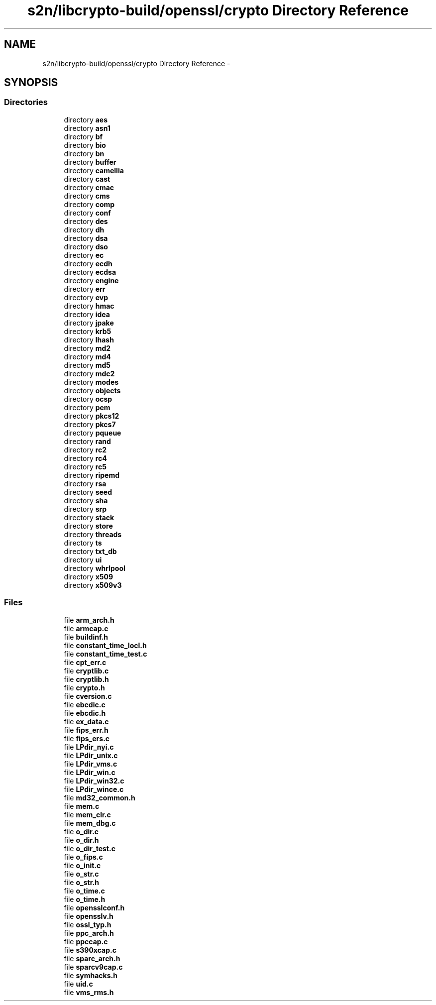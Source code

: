 .TH "s2n/libcrypto-build/openssl/crypto Directory Reference" 3 "Thu Jun 30 2016" "s2n-openssl-doxygen" \" -*- nroff -*-
.ad l
.nh
.SH NAME
s2n/libcrypto-build/openssl/crypto Directory Reference \- 
.SH SYNOPSIS
.br
.PP
.SS "Directories"

.in +1c
.ti -1c
.RI "directory \fBaes\fP"
.br
.ti -1c
.RI "directory \fBasn1\fP"
.br
.ti -1c
.RI "directory \fBbf\fP"
.br
.ti -1c
.RI "directory \fBbio\fP"
.br
.ti -1c
.RI "directory \fBbn\fP"
.br
.ti -1c
.RI "directory \fBbuffer\fP"
.br
.ti -1c
.RI "directory \fBcamellia\fP"
.br
.ti -1c
.RI "directory \fBcast\fP"
.br
.ti -1c
.RI "directory \fBcmac\fP"
.br
.ti -1c
.RI "directory \fBcms\fP"
.br
.ti -1c
.RI "directory \fBcomp\fP"
.br
.ti -1c
.RI "directory \fBconf\fP"
.br
.ti -1c
.RI "directory \fBdes\fP"
.br
.ti -1c
.RI "directory \fBdh\fP"
.br
.ti -1c
.RI "directory \fBdsa\fP"
.br
.ti -1c
.RI "directory \fBdso\fP"
.br
.ti -1c
.RI "directory \fBec\fP"
.br
.ti -1c
.RI "directory \fBecdh\fP"
.br
.ti -1c
.RI "directory \fBecdsa\fP"
.br
.ti -1c
.RI "directory \fBengine\fP"
.br
.ti -1c
.RI "directory \fBerr\fP"
.br
.ti -1c
.RI "directory \fBevp\fP"
.br
.ti -1c
.RI "directory \fBhmac\fP"
.br
.ti -1c
.RI "directory \fBidea\fP"
.br
.ti -1c
.RI "directory \fBjpake\fP"
.br
.ti -1c
.RI "directory \fBkrb5\fP"
.br
.ti -1c
.RI "directory \fBlhash\fP"
.br
.ti -1c
.RI "directory \fBmd2\fP"
.br
.ti -1c
.RI "directory \fBmd4\fP"
.br
.ti -1c
.RI "directory \fBmd5\fP"
.br
.ti -1c
.RI "directory \fBmdc2\fP"
.br
.ti -1c
.RI "directory \fBmodes\fP"
.br
.ti -1c
.RI "directory \fBobjects\fP"
.br
.ti -1c
.RI "directory \fBocsp\fP"
.br
.ti -1c
.RI "directory \fBpem\fP"
.br
.ti -1c
.RI "directory \fBpkcs12\fP"
.br
.ti -1c
.RI "directory \fBpkcs7\fP"
.br
.ti -1c
.RI "directory \fBpqueue\fP"
.br
.ti -1c
.RI "directory \fBrand\fP"
.br
.ti -1c
.RI "directory \fBrc2\fP"
.br
.ti -1c
.RI "directory \fBrc4\fP"
.br
.ti -1c
.RI "directory \fBrc5\fP"
.br
.ti -1c
.RI "directory \fBripemd\fP"
.br
.ti -1c
.RI "directory \fBrsa\fP"
.br
.ti -1c
.RI "directory \fBseed\fP"
.br
.ti -1c
.RI "directory \fBsha\fP"
.br
.ti -1c
.RI "directory \fBsrp\fP"
.br
.ti -1c
.RI "directory \fBstack\fP"
.br
.ti -1c
.RI "directory \fBstore\fP"
.br
.ti -1c
.RI "directory \fBthreads\fP"
.br
.ti -1c
.RI "directory \fBts\fP"
.br
.ti -1c
.RI "directory \fBtxt_db\fP"
.br
.ti -1c
.RI "directory \fBui\fP"
.br
.ti -1c
.RI "directory \fBwhrlpool\fP"
.br
.ti -1c
.RI "directory \fBx509\fP"
.br
.ti -1c
.RI "directory \fBx509v3\fP"
.br
.in -1c
.SS "Files"

.in +1c
.ti -1c
.RI "file \fBarm_arch\&.h\fP"
.br
.ti -1c
.RI "file \fBarmcap\&.c\fP"
.br
.ti -1c
.RI "file \fBbuildinf\&.h\fP"
.br
.ti -1c
.RI "file \fBconstant_time_locl\&.h\fP"
.br
.ti -1c
.RI "file \fBconstant_time_test\&.c\fP"
.br
.ti -1c
.RI "file \fBcpt_err\&.c\fP"
.br
.ti -1c
.RI "file \fBcryptlib\&.c\fP"
.br
.ti -1c
.RI "file \fBcryptlib\&.h\fP"
.br
.ti -1c
.RI "file \fBcrypto\&.h\fP"
.br
.ti -1c
.RI "file \fBcversion\&.c\fP"
.br
.ti -1c
.RI "file \fBebcdic\&.c\fP"
.br
.ti -1c
.RI "file \fBebcdic\&.h\fP"
.br
.ti -1c
.RI "file \fBex_data\&.c\fP"
.br
.ti -1c
.RI "file \fBfips_err\&.h\fP"
.br
.ti -1c
.RI "file \fBfips_ers\&.c\fP"
.br
.ti -1c
.RI "file \fBLPdir_nyi\&.c\fP"
.br
.ti -1c
.RI "file \fBLPdir_unix\&.c\fP"
.br
.ti -1c
.RI "file \fBLPdir_vms\&.c\fP"
.br
.ti -1c
.RI "file \fBLPdir_win\&.c\fP"
.br
.ti -1c
.RI "file \fBLPdir_win32\&.c\fP"
.br
.ti -1c
.RI "file \fBLPdir_wince\&.c\fP"
.br
.ti -1c
.RI "file \fBmd32_common\&.h\fP"
.br
.ti -1c
.RI "file \fBmem\&.c\fP"
.br
.ti -1c
.RI "file \fBmem_clr\&.c\fP"
.br
.ti -1c
.RI "file \fBmem_dbg\&.c\fP"
.br
.ti -1c
.RI "file \fBo_dir\&.c\fP"
.br
.ti -1c
.RI "file \fBo_dir\&.h\fP"
.br
.ti -1c
.RI "file \fBo_dir_test\&.c\fP"
.br
.ti -1c
.RI "file \fBo_fips\&.c\fP"
.br
.ti -1c
.RI "file \fBo_init\&.c\fP"
.br
.ti -1c
.RI "file \fBo_str\&.c\fP"
.br
.ti -1c
.RI "file \fBo_str\&.h\fP"
.br
.ti -1c
.RI "file \fBo_time\&.c\fP"
.br
.ti -1c
.RI "file \fBo_time\&.h\fP"
.br
.ti -1c
.RI "file \fBopensslconf\&.h\fP"
.br
.ti -1c
.RI "file \fBopensslv\&.h\fP"
.br
.ti -1c
.RI "file \fBossl_typ\&.h\fP"
.br
.ti -1c
.RI "file \fBppc_arch\&.h\fP"
.br
.ti -1c
.RI "file \fBppccap\&.c\fP"
.br
.ti -1c
.RI "file \fBs390xcap\&.c\fP"
.br
.ti -1c
.RI "file \fBsparc_arch\&.h\fP"
.br
.ti -1c
.RI "file \fBsparcv9cap\&.c\fP"
.br
.ti -1c
.RI "file \fBsymhacks\&.h\fP"
.br
.ti -1c
.RI "file \fBuid\&.c\fP"
.br
.ti -1c
.RI "file \fBvms_rms\&.h\fP"
.br
.in -1c

